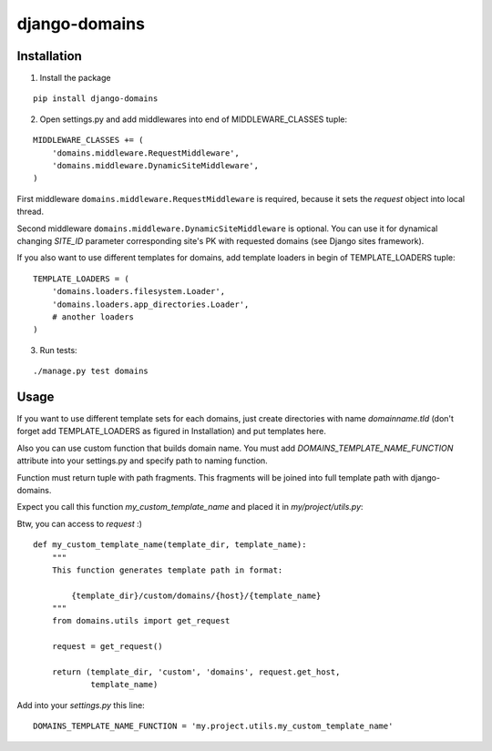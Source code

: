 ==============
django-domains
==============

Installation
------------

1. Install the package

::

    pip install django-domains

2. Open settings.py and add middlewares into end of MIDDLEWARE_CLASSES tuple:

::

    MIDDLEWARE_CLASSES += (
        'domains.middleware.RequestMiddleware',
        'domains.middleware.DynamicSiteMiddleware',
    )

First middleware ``domains.middleware.RequestMiddleware`` is required, because
it sets the `request` object into local thread.

Second middleware ``domains.middleware.DynamicSiteMiddleware`` is optional. You
can use it for dynamical changing `SITE_ID` parameter corresponding site's PK
with requested domains (see Django sites framework).

If you also want to use different templates for domains, add template loaders
in begin of TEMPLATE_LOADERS tuple:

::

    TEMPLATE_LOADERS = (
        'domains.loaders.filesystem.Loader',
        'domains.loaders.app_directories.Loader',
        # another loaders
    )

3. Run tests:

::

    ./manage.py test domains

Usage
-----

If you want to use different template sets for each domains, just create 
directories with name `domainname.tld` (don't forget add TEMPLATE_LOADERS
as figured in Installation) and put templates here.

Also you can use custom function that builds domain name. You must add
`DOMAINS_TEMPLATE_NAME_FUNCTION` attribute into your settings.py and
specify path to naming function.

Function must return tuple with path fragments. This fragments will be 
joined into full template path with django-domains.

Expect you call this function `my_custom_template_name` and placed it in
`my/project/utils.py`:

Btw, you can access to `request` :)

::

    def my_custom_template_name(template_dir, template_name):
        """
        This function generates template path in format:

            {template_dir}/custom/domains/{host}/{template_name}
        """
        from domains.utils import get_request

        request = get_request()

        return (template_dir, 'custom', 'domains', request.get_host, 
                template_name)


Add into your `settings.py` this line:

::

    DOMAINS_TEMPLATE_NAME_FUNCTION = 'my.project.utils.my_custom_template_name'

